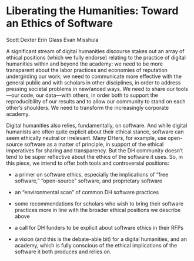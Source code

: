 * Liberating the Humanities: Toward an Ethics of Software

Scott Dexter
Erin Glass
Evan Misshula

A significant stream of digital humanities discourse stakes out an
array of ethical positions (which we fully endorse) relating to the
practice of digital humanities within and beyond the academy: we need
to be more transparent about the labor practices and economies of
reputation undergirding our work; we need to communicate more
effective with the general public and with scholars in other
disciplines, in order to address pressing societal problems in
new/anced ways. We need to share our tools—our code, our data—with
others, in order both to support the reproducibility of our results
and to allow our community to stand on each other’s shoulders. We need
to transform the increasingly corporate academy.

Digital humanities also relies, fundamentally, on software. And while
digital humanists are often quite explicit about their ethical stance,
software can seem ethically neutral or irrelevant. Many DHers, for
example, use open-source software as a matter of principle, in support
of the ethical imperatives for sharing and transparency. But the DH
community doesn’t tend to be super reflective about the ethics of the
software it uses. So, in this piece, we intend to offer both tools and
controversial positions:

- a primer on software ethics, especially the implications of “free
  software,” “open-source” software, and proprietary software

- an “environmental scan” of common DH software practices

- some recommendations for scholars who wish to bring their software
  practices more in line with the broader ethical positions we
  describe above

- a call for DH funders to be explicit about software ethics in their
  RFPs

- a vision (and this is the debate-able bit) for a digital humanities,
  and an academy, which is fully conscious of the ethical implications
  of the software it both produces and relies on.
